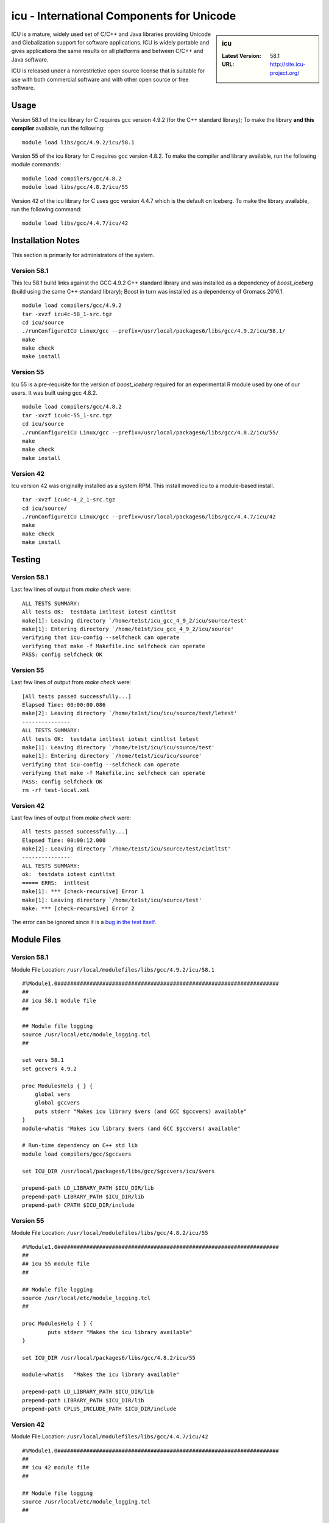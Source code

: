 icu - International Components for Unicode
==========================================

.. sidebar:: icu

   :Latest Version: 58.1
   :URL: http://site.icu-project.org/

ICU is a mature, widely used set of C/C++ and Java libraries providing Unicode and Globalization support for software applications. ICU is widely portable and gives applications the same results on all platforms and between C/C++ and Java software.

ICU is released under a nonrestrictive open source license that is suitable for use with both commercial software and with other open source or free software.

Usage
-----
Version 58.1 of the icu library for C requires gcc version 4.9.2 (for the C++ standard library); To make the library **and this compiler** available, run the following: ::

        module load libs/gcc/4.9.2/icu/58.1

Version 55 of the icu library for C requires gcc version 4.8.2. To make the compiler and library available, run the following module commands: ::

        module load compilers/gcc/4.8.2
        module load libs/gcc/4.8.2/icu/55

Version 42 of the icu library for C uses gcc version 4.4.7 which is the default on Iceberg. To make the library available, run the following command: ::

        module load libs/gcc/4.4.7/icu/42

Installation Notes
------------------
This section is primarily for administrators of the system.

Version 58.1
^^^^^^^^^^^^

This Icu 58.1 build links against the GCC 4.9.2 C++ standard library and was installed as a dependency of `boost_iceberg` (build using the same C++ standard library); Boost in turn was installed as a dependency of Gromacs 2016.1. ::

        module load compilers/gcc/4.9.2
        tar -xvzf icu4c-58_1-src.tgz
        cd icu/source
        ./runConfigureICU Linux/gcc --prefix=/usr/local/packages6/libs/gcc/4.9.2/icu/58.1/
        make
        make check
        make install

Version 55
^^^^^^^^^^

Icu 55 is a pre-requisite for the version of `boost_iceberg` required for an experimental R module used by one of our users. It was built using gcc 4.8.2. ::

        module load compilers/gcc/4.8.2
        tar -xvzf icu4c-55_1-src.tgz
        cd icu/source
        ./runConfigureICU Linux/gcc --prefix=/usr/local/packages6/libs/gcc/4.8.2/icu/55/
        make
        make check
        make install

Version 42
^^^^^^^^^^

Icu version 42 was originally installed as a system RPM. This install moved icu to a module-based install. ::

        tar -xvzf icu4c-4_2_1-src.tgz
        cd icu/source/
        ./runConfigureICU Linux/gcc --prefix=/usr/local/packages6/libs/gcc/4.4.7/icu/42
        make
        make check
        make install

Testing
-------

Version 58.1
^^^^^^^^^^^^

Last few lines of output from `make check` were: ::

        ALL TESTS SUMMARY:
        All tests OK:  testdata intltest iotest cintltst
        make[1]: Leaving directory `/home/te1st/icu_gcc_4_9_2/icu/source/test'
        make[1]: Entering directory `/home/te1st/icu_gcc_4_9_2/icu/source'
        verifying that icu-config --selfcheck can operate
        verifying that make -f Makefile.inc selfcheck can operate
        PASS: config selfcheck OK

Version 55
^^^^^^^^^^

Last few lines of output from `make check` were: ::

        [All tests passed successfully...]
        Elapsed Time: 00:00:00.086
        make[2]: Leaving directory `/home/te1st/icu/icu/source/test/letest'
        ---------------
        ALL TESTS SUMMARY:
        All tests OK:  testdata intltest iotest cintltst letest
        make[1]: Leaving directory `/home/te1st/icu/icu/source/test'
        make[1]: Entering directory `/home/te1st/icu/icu/source'
        verifying that icu-config --selfcheck can operate
        verifying that make -f Makefile.inc selfcheck can operate
        PASS: config selfcheck OK
        rm -rf test-local.xml

Version 42
^^^^^^^^^^

Last few lines of output from `make check` were: ::

        All tests passed successfully...]
        Elapsed Time: 00:00:12.000
        make[2]: Leaving directory `/home/te1st/icu/source/test/cintltst'
        ---------------
        ALL TESTS SUMMARY:
        ok:  testdata iotest cintltst
        ===== ERRS:  intltest
        make[1]: *** [check-recursive] Error 1
        make[1]: Leaving directory `/home/te1st/icu/source/test'
        make: *** [check-recursive] Error 2

The error can be ignored since it is a `bug in the test itself <http://sourceforge.net/p/icu/mailman/message/32443311/>`__.

Module Files
------------

Version 58.1
^^^^^^^^^^^^

Module File Location: ``/usr/local/modulefiles/libs/gcc/4.9.2/icu/58.1`` ::

        #%Module1.0#####################################################################
        ##
        ## icu 58.1 module file
        ##

        ## Module file logging
        source /usr/local/etc/module_logging.tcl
        ##

        set vers 58.1
        set gccvers 4.9.2

        proc ModulesHelp { } {
            global vers
            global gccvers
            puts stderr "Makes icu library $vers (and GCC $gccvers) available"
        }
        module-whatis "Makes icu library $vers (and GCC $gccvers) available"

        # Run-time dependency on C++ std lib
        module load compilers/gcc/$gccvers

        set ICU_DIR /usr/local/packages6/libs/gcc/$gccvers/icu/$vers

        prepend-path LD_LIBRARY_PATH $ICU_DIR/lib
        prepend-path LIBRARY_PATH $ICU_DIR/lib
        prepend-path CPATH $ICU_DIR/include


Version 55
^^^^^^^^^^

Module File Location: ``/usr/local/modulefiles/libs/gcc/4.8.2/icu/55`` ::

        #%Module1.0#####################################################################
        ##
        ## icu 55 module file
        ##

        ## Module file logging
        source /usr/local/etc/module_logging.tcl
        ##

        proc ModulesHelp { } {
                puts stderr "Makes the icu library available"
        }

        set ICU_DIR /usr/local/packages6/libs/gcc/4.8.2/icu/55

        module-whatis   "Makes the icu library available"

        prepend-path LD_LIBRARY_PATH $ICU_DIR/lib
        prepend-path LIBRARY_PATH $ICU_DIR/lib
        prepend-path CPLUS_INCLUDE_PATH $ICU_DIR/include

Version 42
^^^^^^^^^^

Module File Location: ``/usr/local/modulefiles/libs/gcc/4.4.7/icu/42`` ::

        #%Module1.0#####################################################################
        ##
        ## icu 42 module file
        ##

        ## Module file logging
        source /usr/local/etc/module_logging.tcl
        ##

        proc ModulesHelp { } {
                puts stderr "Makes the icu library available"
        }

        set ICU_DIR /usr/local/packages6/libs/gcc/4.4.7/icu/42

        module-whatis   "Makes the icu library available"

        prepend-path LD_LIBRARY_PATH $ICU_DIR/lib
        prepend-path LIBRARY_PATH $ICU_DIR/lib
        prepend-path CPLUS_INCLUDE_PATH $ICU_DIR/include
